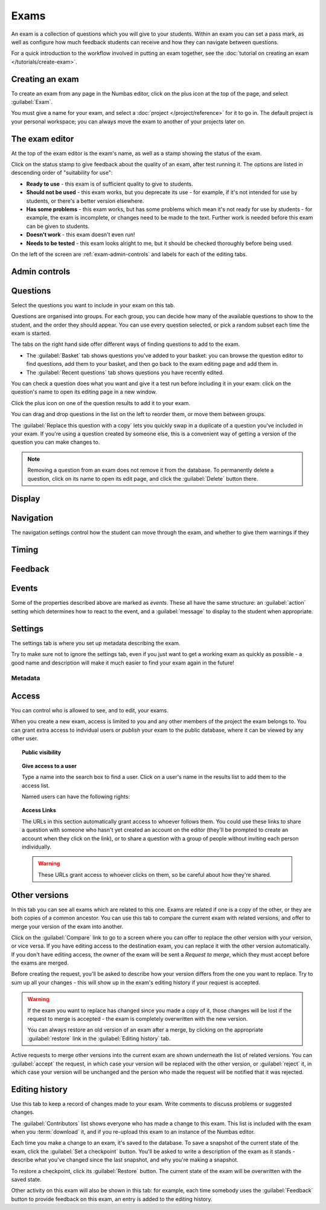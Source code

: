 Exams
*****

An exam is a collection of questions which you will give to your students. 
Within an exam you can set a pass mark, as well as configure how much feedback students can receive and how they can navigate between questions.

For a quick introduction to the workflow involved in putting an exam together, see the :doc:`tutorial on creating an exam </tutorials/create-exam>`.

Creating an exam
================

To create an exam from any page in the Numbas editor, click on the plus icon at the top of the page, and select :guilabel:`Exam`. 

.. image:: images/create_exam.png
    :alt: The "create a new exam" form.

You must give a name for your exam, and select a :doc:`project </project/reference>` for it to go in. 
The default project is your personal workspace; you can always move the exam to another of your projects later on.

The exam editor
===============

At the top of the exam editor is the exam's name, as well as a stamp showing the status of the exam.

Click on the status stamp to give feedback about the quality of an exam, after test running it. 
The options are listed in descending order of "suitability for use":

* **Ready to use** - this exam is of sufficient quality to give to students.
* **Should not be used** - this exam works, but you deprecate its use - for example, if it's not intended for use by students, or there's a better version elsewhere.
* **Has some problems** - this exam works, but has some problems which mean it's not ready for use by students - for example, the exam is incomplete, or changes need to be made to the text. 
  Further work is needed before this exam can be given to students.
* **Doesn't work** - this exam doesn't even run!
* **Needs to be tested** - this exam looks alright to me, but it should be checked thoroughly before being used.

On the left of the screen are :ref:`exam-admin-controls` and labels for each of the editing tabs.

.. _exam-admin-controls:

Admin controls
==============

.. image:: images/admin_controls.png
    :alt: The admin controls.

.. glossary::
    Test Run
        Opens a preview of the exam in a new window.

        .. warning:: 
            Do **NOT** use this link to deliver the exam to students. 
            This link is not permanent and could stop working at any time.
            Instead, download the exam and put it either on your own webspace or in a VLE.

    Make a copy
        Create a copy of the exam. 
        Use this to make changes to an exam which does not belong to you.

    Delete
        Delete the exam permanently from the database. 
        The associated questions are not deleted - you must delete them individually, if you want them to be deleted too.

    Download
        Links to download standalone packages of the exam. 

        * **SCORM package** - a compiled package of the exam with SCORM files included, so it can be uploaded to a VLE and communicate with its gradebook.
        * **standalone .zip** - a compiled package of the exam, ready to run anywhere without connecting to a VLE. 
        * **source** - a plain-text representation of the exam, to be used with the Numbas command-line tools or as a backup.

Questions
=========

Select the questions you want to include in your exam on this tab.

Questions are organised into groups.
For each group, you can decide how many of the available questions to show to the student, and the order they should appear.
You can use every question selected, or pick a random subset each time the exam is started.

.. glossary::

    Show group names to student?
        If this is ticked, the names you give to each group of questions will be shown to the student in the navigation menu when they run the exam, and in the score breakdown at the end of the exam.

    Questions to use
        The strategy for picking questions to show to the student.

        * **All questions, in this order** - all of the questions in the list below are shown to the student, in the order you've chosen.
        * **All questions, in random order** - all of the questions in the list below are shown to the student, in a different order for each attempt.
        * **Pick a random subset** - A subset of the questions in the list below are shown to the student. 
          The questions chosen, and the order they appear, will differ for each attempt.

    Number of questions to choose
        If using the "Pick a random subset" strategy, this many questions from this group will be shown to the student.

    Pass threshold
        Define a pass/fail threshold for the student's total score, as a percentage of the available marks.
        The pass/fail message will be displayed when the student ends the exam. 
        If this is set to zero, then no message is displayed.

The tabs on the right hand side offer different ways of finding questions to add to the exam.

* The :guilabel:`Basket` tab shows questions you've added to your basket: you can browse the question editor to find questions, add them to your basket, and then go back to the exam editing page and add them in.
* The :guilabel:`Recent questions` tab shows questions you have recently edited.

You can check a question does what you want and give it a test run before including it in your exam: click on the question's name to open its editing page in a new window.

Click the plus icon on one of the question results to add it to your exam. 

.. image:: images/add_question.png
    :alt: The "Add questions to this exam" section, listing questions in the basket and recently edited questions in a separate tab.

You can drag and drop questions in the list on the left to reorder them, or move them between groups.

The :guilabel:`Replace this question with a copy` lets you quickly swap in a duplicate of a question you've included in your exam. 
If you're using a question created by someone else, this is a convenient way of getting a version of the question you can make changes to.

.. note:: 

    Removing a question from an exam does not remove it from the database.
    To permanently delete a question, click on its name to open its edit page, and click the :guilabel:`Delete` button there.

Display
=======

.. glossary::

    Interface theme
        Themes control the user interface of an exam, changing the look and feel. 
        The `default` theme is designed for exams which will be delivered over the web. 
        There is also a `worksheet` theme which can be used to print out multiple, randomised copies of an exam for students to complete on paper.

    Interface language
        Specify which translation to use for the text in the user interface, i.e. button labels, error messages, etc.

Navigation
==========

The navigation settings control how the student can move through the exam, and whether to give them warnings if they 

.. glossary::
    Password to begin the exam
        If not blank, the student must enter the given password before they can begin the exam.

    Allow user to regenerate questions?
        If ticked, then the :guilabel:`Try another question like this one` button is displayed at the bottom of each question, allowing the student to re-randomise the question and have another attempt at it.

    Allow move to previous question?
        If ticked, then the user is allowed to move back to a question after leaving it.

    Allow jump to any question?
        If ticked, then the user can jump between questions at will during the exam.

    Show front page?
        If ticked, then an intro screen is shown to the student before the exam starts, 

    Show results page
        Control when the student may see the results page, after ending the exam.
        
        If :guilabel:`On completion` is chosen, the results page will be shown immediately after the student ends the exam, and when they re-enter in review mode.

        If :guilabel:`When entering in review mode` is chosen, on ending the exam the student will just be shown a screen directing them to exit. When they re-enter the exam in review mode, they will be shown the results page.

        If :guilabel:`Never` is chosen, the student will never be shown the results page, even when entering in review mode.

        When an instructor opens a student's attempt, they are always shown the results page. (This feature only works in the Numbas LTI provider, not in a generic SCORM player)

    Confirm before leaving the exam while it's running?
        If ticked, the student will be asked to confirm that they really want to leave if they try to close the exam while it's running, for example by pressing the browser's back button or closing the tab the exam is running in.

    On leaving a question
        What to do when the student changes question, or tries to end the exam. 
        You can either warn the student and make them confirm that they'd like to leave, or prevent them from leaving the question entirely until they've answered it.

Timing
======

.. glossary::
    Exam duration
        The length of time students are allowed to attempt the exam. 
        If set to zero, then there is no time limit.

    Allow pausing?
        If ticked, the student can pause the exam while running it, and the timer will stop. 
        If unticked, there is no pause button, and the end time is fixed when the session starts - leaving and resuming through the VLE will not affect the end time.

    On timeout (event)
        If set to :guilabel:`Warn`, the given message is displayed when the student runs out of time.

    5 minutes before timeout (event)
        If set to :guilabel:`Warn`, the given message is displayed five minutes before the student runs out of time.

Feedback
========

.. glossary::
    Show current score?
        If ticked, the student will be shown their score for each question and part immediately after submitting their answers.

    Show maximum score?
        If ticked, the student will be shown the maximum attainable score for each question and part.

    Show answer state?
        If ticked, then when the student submits an answer an icon will be displayed to let the student know if their answer was marked correct, partially correct or incorrect, and feedback messages will be displayed underneath.

    Allow reveal answer?
        If ticked, then the :guilabel:`Reveal answer` button is enabled on each question. 
        If the student chooses to reveal the answer to a question, they are shown the correct answer but lose all their marks and can not re-attempt the question.

    Show student's name?
        If ticked, the student's name is shown on the results page after the exam has finished.
        The student's name is only available when running the exam through a VLE - exams run standalone do not know the student's name.

    Introduction
        This text is shown to the student on the front page, before the exam starts. 
        You could use it to outline the rules of the exam, or just summarise the subjects covered.

    Feedback messages
        You can write a list of messages, paired with threshold percentages, to show to the student at the end of the exam.
        The student's score is calculated as a percentage, rounded to the nearest 1%, and compared with the thresholds for each message.
        The message with the largest threshold less than or equal to the student's score is displayed.

        You could use these messages to suggest topics for the student to revise, direct them to support resources, or detail the consequences of failing the test.

Events
======

Some of the properties described above are marked as *events*. 
These all have the same structure: an :guilabel:`action` setting which determines how to react to the event, and a :guilabel:`message` to display to the student when appropriate.

Settings
========

The settings tab is where you set up metadata describing the exam.

Try to make sure not to ignore the settings tab, even if you just want to get a working exam as quickly as possible - a good name and description will make it much easier to find your exam again in the future!

.. glossary::
    Name
        This is shown to the student and used for searching within the editor, so make it something intelligible. 
        "Linear algebra diagnostic test" is a good name; "L.A. t1 v1" is not.

    Description
        Use this field to describe the exam's contents, what it assesses, and so on. 
        This is shown in the exams index, so make sure it's fairly concise.

    Tags
        Use tags to categorise exams so they can be found through the search function. 
        Your guiding principle should be "more is better" - try to write down all words that someone searching for this exam might use.

        After typing a tag in the box, press the :kbd:`Enter` key to add it to the list.

Metadata
^^^^^^^^

.. glossary::

    Transfer ownership
        Click this button to transfer ownership of the exam to somebody else.
        You will be given editing access automatically, but the new owner can revoke this.

    Move to another project
        Click this button to move the exam to another project.
        You can move an exam to any project to which you have editing access.

    Licence
        You can specify the licence under which you are making your resources available. 
        Different licences allow other users to copy, modify or reuse your content in different ways - consider which licence to choose carefully. 
        *CC BY* allows other users to reuse your content however you like, as long as they give appropriate credit to you.

    Subjects and Topics
        The :guilabel:`Subjects` and :guilabel:`Topics` fields provide a more structured way to categorise exams according to the subjects they assess.
        Database search results can be filtered by subject or topic.

        Once you have selected one or more subjects, topics belonging to those subjects appear underneath.

        The options for these fields are defined by the server administrator.

    Ability levels
        Use this field to describe which ability levels the exam is appropriate for.

        Several *ability frameworks* are available to choose from - pick the framework which most closely matches your own, and select one or more ability levels.
        An ability level is modelled as an interval in the range 0 to 1, so when you filter database search results by ability level, any items whose ability levels overlap the ones you selected are included in the results.

        The options for these fields are defined by the server administrator.

Access
======

You can control who is allowed to see, and to edit, your exams.

When you create a new exam, access is limited to you and any other members of the project the exam belongs to.
You can grant extra access to indvidual users or *publish* your exam to the public database, where it can be viewed by any other user.

.. topic:: Public visibility

    .. glossary::

        Hidden
            Only you and users named in the :guilabel:`Individual access rights` section can see this exam.

        Anyone can see this
            Anyone, even users who are not logged in, can see this exam. 
            Only you and users named in the :guilabel:`Individual access rights` section can edit this exam.

        Anyone can edit this
            Anyone, even users who are not logged in, can see and edit this exam.

.. topic:: Give access to a user

    Type a name into the search box to find a user. 
    Click on a user's name in the results list to add them to the access list. 

    Named users can have the following rights:

    .. glossary::

        Can view this
            The named user can see, but not edit, this exam.

        Can edit this
            The named user can see this exam and make changes to it.

.. topic:: Access Links
    
    The URLs in this section automatically grant access to whoever follows them. 
    You could use these links to share a question with someone who hasn't yet created an account on the editor (they'll be prompted to create an account when they click on the link), or to share a question with a group of people without inviting each person individually.

    .. warning::
        These URLs grant access to whoever clicks on them, so be careful about how they're shared.

Other versions
==============

In this tab you can see all exams which are related to this one. 
Exams are related if one is a copy of the other, or they are both copies of a common ancestor.
You can use this tab to compare the current exam with related versions, and offer to merge your version of the exam into another.

.. image:: images/other_versions.png
    :alt: The "other versions" tab, showing exams related to the one being edited.

Click on the :guilabel:`Compare` link to go to a screen where you can offer to replace the other version with your version, or vice versa.
If you have editing access to the destination exam, you can replace it with the other version automatically.
If you don't have editing access, the owner of the exam will be sent a *Request to merge*, which they must accept before the exams are merged.

Before creating the request, you'll be asked to describe how your version differs from the one you want to replace.
Try to sum up all your changes - this will show up in the exam's editing history if your request is accepted.

.. warning::
    If the exam you want to replace has changed since you made a copy of it, those changes will be lost if the request to merge is accepted - the exam is completely overwritten with the new version. 

    You can always restore an old version of an exam after a merge, by clicking on the appropriate :guilabel:`restore` link in the :guilabel:`Editing history` tab.

Active requests to merge other versions into the current exam are shown underneath the list of related versions.
You can :guilabel:`accept` the request, in which case your version will be replaced with the other version, or :guilabel:`reject` it, in which case your version will be unchanged and the person who made the request will be notified that it was rejected.

Editing history
===============

Use this tab to keep a record of changes made to your exam.
Write comments to discuss problems or suggested changes.

The :guilabel:`Contributors` list shows everyone who has made a change to this exam.
This list is included with the exam when you :term:`download` it, and if you re-upload this exam to an instance of the Numbas editor.

Each time you make a change to an exam, it's saved to the database. 
To save a snapshot of the current state of the exam, click the :guilabel:`Set a checkpoint` button.
You'll be asked to write a description of the exam as it stands - describe what you've changed since the last snapshot, and why you're making a snapshot.

To restore a checkpoint, click its :guilabel:`Restore` button. 
The current state of the exam will be overwritten with the saved state.

Other activity on this exam will also be shown in this tab: for example, each time somebody uses the :guilabel:`Feedback` button to provide feedback on this exam, an entry is added to the editing history.
